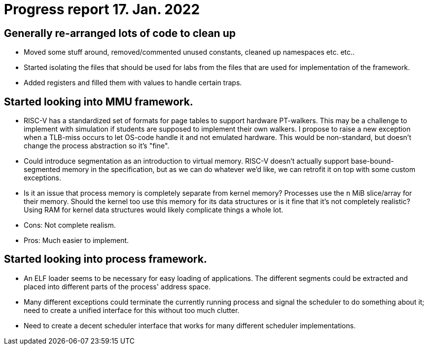 = Progress report 17. Jan. 2022

== Generally re-arranged lots of code to clean up

- Moved some stuff around, removed/commented unused constants, cleaned up namespaces etc. etc..

- Started isolating the files that should be used for labs from the files that are used for implementation of the framework.

- Added registers and filled them with values to handle certain traps.

== Started looking into MMU framework.

- RISC-V has a standardized set of formats for page tables to support hardware PT-walkers.
  This may be a challenge to implement with simulation if students are supposed to implement their own walkers.
  I propose to raise a new exception when a TLB-miss occurs to let OS-code handle it and not emulated hardware.
  This would be non-standard, but doesn't change the process abstraction so it's "fine".

- Could introduce segmentation as an introduction to virtual memory.
  RISC-V doesn't actually support base-bound-segmented memory in the specification, but as we can do whatever we'd like, we can retrofit it on top with some custom exceptions.

- Is it an issue that process memory is completely separate from kernel memory?
  Processes use the `n` MiB slice/array for their memory.
  Should the kernel too use this memory for its data structures or is it fine that it's not completely realistic?
  Using RAM for kernel data structures would likely complicate things a whole lot.
  - Cons: Not complete realism.
  - Pros: Much easier to implement.

== Started looking into process framework.

- An ELF loader seems to be necessary for easy loading of applications.
  The different segments could be extracted and placed into different parts of the process' address space.

- Many different exceptions could terminate the currently running process and signal the scheduler to do something about it; need to create a unified interface for this without too much clutter.

- Need to create a decent scheduler interface that works for many different scheduler implementations.

